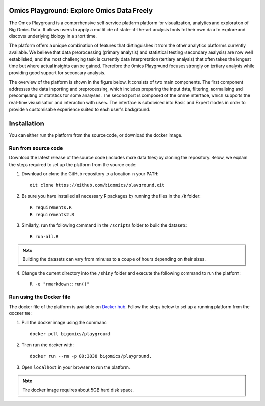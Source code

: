 Omics Playground: Explore Omics Data Freely
================================================================================

The Omics Playground is a comprehensive self-service platform platform 
for visualization, analytics and exploration of Big Omics Data. 
It allows users to apply a multitude of state-of-the-art analysis tools 
to their own data to explore and discover underlying biology in a short time.

The platform offers a unique combination of features that 
distinguishes it from the other analytics platforms currently available. 
We believe that data preprocessing (primary analysis) and statistical 
testing (secondary analysis) are now well established, and the most challenging 
task is currently data interpretation (tertiary analysis) that often takes the 
longest time but where actual insights can be gained. Therefore the Omics 
Playground focuses strongly on tertiary analysis while providing good support 
for secondary analysis.

The overview of the platform is shown in the figure below. It consists of
two main components. The first component addresses the data
importing and preprocessing, which includes preparing the input data, filtering,
normalising and precomputing of statistics for some analyses. The second part is
composed of the online interface, which supports the real-time visualisation and
interaction with users. The interface is subdivided into Basic and Expert modes
in order to provide a customisable experience suited to each user's background.

.. figure:: docs/figures/overview.png
    :align: center
    :width: 100%



Installation
================================================================================

You can either run the platform from the source code, or download the docker image.


Run from source code
--------------------------------------------------------------------------------

Download the latest release of the source code (includes more data files) by cloning
the repository. Below, we explain the steps required to set up the platform from
the source code:

1. Download or clone the GitHub repository to a location in your ``PATH``::

    git clone https://github.com/bigomics/playground.git
2. Be sure you have installed all necessary R packages by running the files in the ``/R`` folder::

    R requirements.R
    R requirements2.R
3. Similarly, run the following command in the ``/scripts`` folder to build the datasets::

    R run-all.R

.. note::

    Building the datasets can vary from minutes to a couple of hours depending on their sizes.
4. Change the current directory into the ``/shiny`` folder and execute the following command to run the platform::

    R -e "rmarkdown::run()"


Run using the Docker file
--------------------------------------------------------------------------------

The docker file of the platform is available on `Docker hub 
<https://www.docker.com/bigomics>`__.
Follow the steps below to set up a running platform from the docker file:

1. Pull the docker image using the command::

    docker pull bigomics/playground
2. Then run the docker with::

    docker run --rm -p 80:3838 bigomics/playground. 
3. Open ``localhost`` in your browser to run the platform.

.. note::

    The docker image requires about 5GB hard disk space.
    
    
